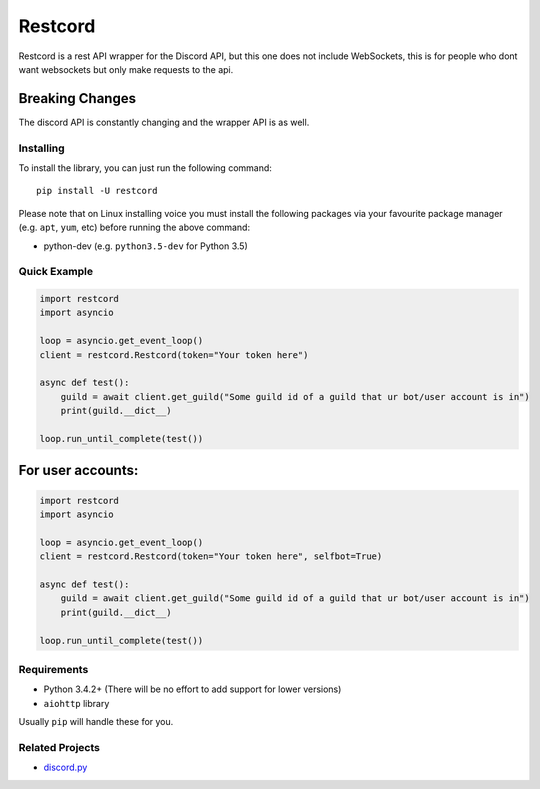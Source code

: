 Restcord
========

|PyPI| |PyPI2| |Discord|

Restcord is a rest API wrapper for the Discord API, but this one does not
include WebSockets, this is for people who dont want websockets but only
make requests to the api.

Breaking Changes
~~~~~~~~~~~~~~~~

The discord API is constantly changing and the wrapper API is as well.

Installing
----------

To install the library, you can just run the following command:

::

    pip install -U restcord

Please note that on Linux installing voice you must install the
following packages via your favourite package manager (e.g. ``apt``,
``yum``, etc) before running the above command:

-  python-dev (e.g. ``python3.5-dev`` for Python 3.5)

Quick Example
-------------

.. code:: py

    import restcord
    import asyncio

    loop = asyncio.get_event_loop()
    client = restcord.Restcord(token="Your token here")

    async def test():
        guild = await client.get_guild("Some guild id of a guild that ur bot/user account is in")
        print(guild.__dict__)

    loop.run_until_complete(test())

For user accounts:
~~~~~~~~~~~~~~~~~~

.. code:: py

    import restcord
    import asyncio

    loop = asyncio.get_event_loop()
    client = restcord.Restcord(token="Your token here", selfbot=True)

    async def test():
        guild = await client.get_guild("Some guild id of a guild that ur bot/user account is in")
        print(guild.__dict__)

    loop.run_until_complete(test())

Requirements
------------

-  Python 3.4.2+ (There will be no effort to add support for lower
   versions)
-  ``aiohttp`` library

Usually ``pip`` will handle these for you.

Related Projects
----------------

-  `discord.py`_

.. _discord.py: https://github.com/rapptz/discord.py

.. |PyPI| image:: https://img.shields.io/pypi/v/restcord.svg
   :target: https://pypi.python.org/pypi/restcord/
.. |PyPI2| image:: https://img.shields.io/pypi/pyversions/restcord.svg
   :target: https://pypi.python.org/pypi/restcord/
.. |Discord| image:: https://img.shields.io/discord/351376159302483968.svg
   :target: https://discord.gg/mV5j7su